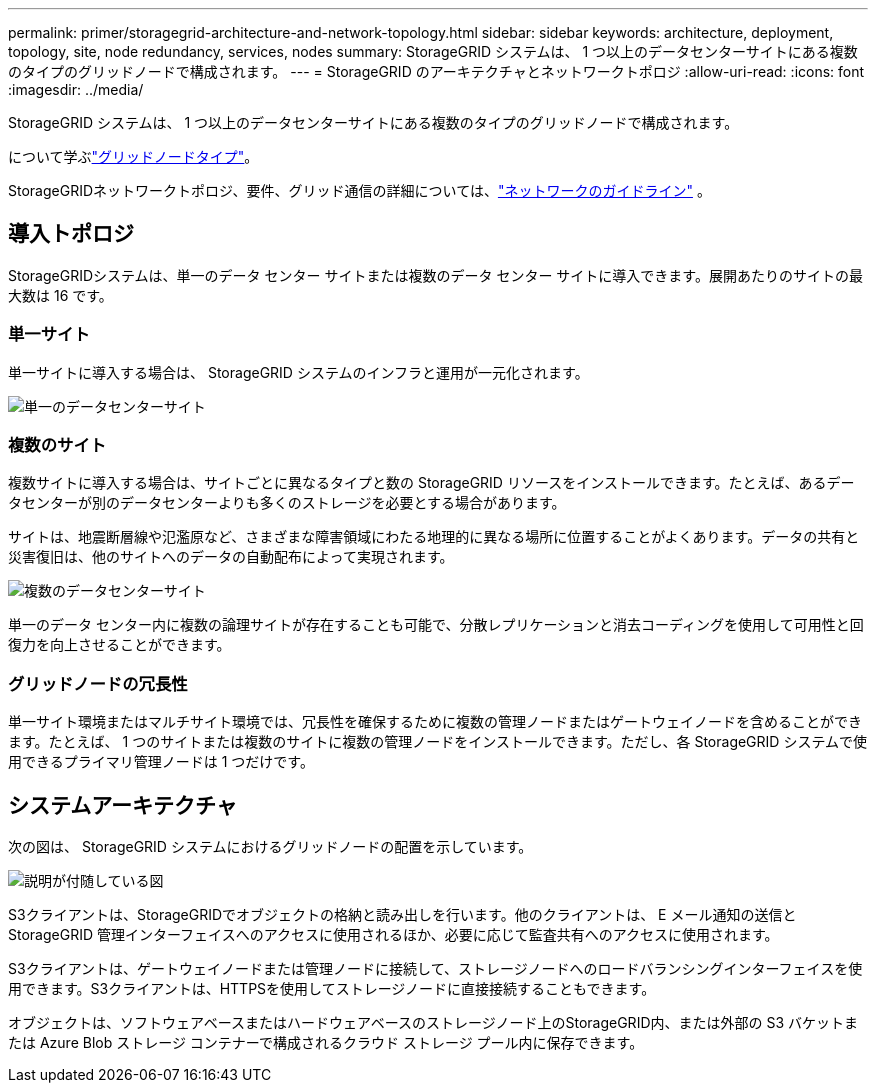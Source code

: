 ---
permalink: primer/storagegrid-architecture-and-network-topology.html 
sidebar: sidebar 
keywords: architecture, deployment, topology, site, node redundancy, services, nodes 
summary: StorageGRID システムは、 1 つ以上のデータセンターサイトにある複数のタイプのグリッドノードで構成されます。 
---
= StorageGRID のアーキテクチャとネットワークトポロジ
:allow-uri-read: 
:icons: font
:imagesdir: ../media/


[role="lead"]
StorageGRID システムは、 1 つ以上のデータセンターサイトにある複数のタイプのグリッドノードで構成されます。

について学ぶlink:nodes-and-services.html["グリッドノードタイプ"]。

StorageGRIDネットワークトポロジ、要件、グリッド通信の詳細については、link:../network/index.html["ネットワークのガイドライン"] 。



== 導入トポロジ

StorageGRIDシステムは、単一のデータ センター サイトまたは複数のデータ センター サイトに導入できます。展開あたりのサイトの最大数は 16 です。



=== 単一サイト

単一サイトに導入する場合は、 StorageGRID システムのインフラと運用が一元化されます。

image::../media/data_center_site_single.png[単一のデータセンターサイト]



=== 複数のサイト

複数サイトに導入する場合は、サイトごとに異なるタイプと数の StorageGRID リソースをインストールできます。たとえば、あるデータセンターが別のデータセンターよりも多くのストレージを必要とする場合があります。

サイトは、地震断層線や氾濫原など、さまざまな障害領域にわたる地理的に異なる場所に位置することがよくあります。データの共有と災害復旧は、他のサイトへのデータの自動配布によって実現されます。

image::../media/data_center_sites_multiple.png[複数のデータセンターサイト]

単一のデータ センター内に複数の論理サイトが存在することも可能で、分散レプリケーションと消去コーディングを使用して可用性と回復力を向上させることができます。



=== グリッドノードの冗長性

単一サイト環境またはマルチサイト環境では、冗長性を確保するために複数の管理ノードまたはゲートウェイノードを含めることができます。たとえば、 1 つのサイトまたは複数のサイトに複数の管理ノードをインストールできます。ただし、各 StorageGRID システムで使用できるプライマリ管理ノードは 1 つだけです。



== システムアーキテクチャ

次の図は、 StorageGRID システムにおけるグリッドノードの配置を示しています。

image::../media/grid_nodes_and_components.png[説明が付随している図]

S3クライアントは、StorageGRIDでオブジェクトの格納と読み出しを行います。他のクライアントは、 E メール通知の送信と StorageGRID 管理インターフェイスへのアクセスに使用されるほか、必要に応じて監査共有へのアクセスに使用されます。

S3クライアントは、ゲートウェイノードまたは管理ノードに接続して、ストレージノードへのロードバランシングインターフェイスを使用できます。S3クライアントは、HTTPSを使用してストレージノードに直接接続することもできます。

オブジェクトは、ソフトウェアベースまたはハードウェアベースのストレージノード上のStorageGRID内、または外部の S3 バケットまたは Azure Blob ストレージ コンテナーで構成されるクラウド ストレージ プール内に保存できます。
